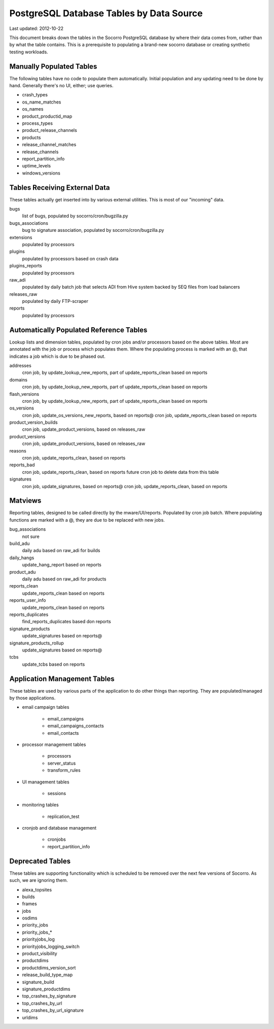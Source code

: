 .. index:: database

.. _databasetablesbysource-chapter:

PostgreSQL Database Tables by Data Source
=========================================

Last updated: 2012-10-22

This document breaks down the tables in the Socorro PostgreSQL database by where their data comes from, rather than by what the table contains.  This is a prerequisite to populating a brand-new socorro database or creating synthetic testing workloads.

Manually Populated Tables
-------------------------

The following tables have no code to populate them automatically.  Initial population and any updating need to be done by hand.  Generally there's no UI, either; use queries.

* crash_types
* os_name_matches
* os_names
* product_productid_map
* process_types
* product_release_channels
* products
* release_channel_matches
* release_channels
* report_partition_info
* uptime_levels
* windows_versions

Tables Receiving External Data
------------------------------

These tables actually get inserted into by various external utilities.  This is most of our "incoming" data.

bugs
	list of bugs, populated by socorro/cron/bugzilla.py
bugs_associations
	bug to signature association, populated by socorro/cron/bugzilla.py
extensions
	populated by processors
plugins
  populated by processors based on crash data
plugins_reports
	populated by processors
raw_adi
	populated by daily batch job that selects ADI from Hive system backed by SEQ files from load balancers
releases_raw
	populated by daily FTP-scraper
reports
	populated by processors


Automatically Populated Reference Tables
----------------------------------------

Lookup lists and dimension tables, populated by cron jobs and/or processors based on the above tables.  Most are annotated with the job or process which populates them.  Where the populating process is marked with an @, that indicates a job which is due to be phased out.

addresses
  cron job, by update_lookup_new_reports, part of update_reports_clean based on reports
domains
  cron job, by update_lookup_new_reports, part of update_reports_clean based on reports
flash_versions
  cron job, by update_lookup_new_reports, part of update_reports_clean based on reports
os_versions
  cron job, update_os_versions_new_reports, based on reports@
  cron job, update_reports_clean based on reports
product_version_builds
  cron job, update_product_versions, based on releases_raw
product_versions
  cron job, update_product_versions, based on releases_raw
reasons
  cron job, update_reports_clean, based on reports
reports_bad
  cron job, update_reports_clean, based on reports
  future cron job to delete data from this table
signatures
  cron job, update_signatures, based on reports@
  cron job, update_reports_clean, based on reports

Matviews
--------

Reporting tables, designed to be called directly by the mware/UI/reports.  Populated by cron job batch.  Where populating functions are marked with a @, they are due to be replaced with new jobs.

bug_associations
  not sure
build_adu
  daily adu based on raw_adi for builds
daily_hangs
  update_hang_report based on reports
product_adu
  daily adu based on raw_adi for products
reports_clean
  update_reports_clean based on reports
reports_user_info
  update_reports_clean based on reports
reports_duplicates
  find_reports_duplicates based don reports
signature_products
  update_signatures based on reports@
signature_products_rollup
  update_signatures based on reports@
tcbs
  update_tcbs based on reports

Application Management Tables
------------------------------

These tables are used by various parts of the application to do other things than reporting.  They are populated/managed by those applications.

* email campaign tables

	* email_campaigns
	* email_campaigns_contacts
	* email_contacts

* processor management tables

	* processors
	* server_status
	* transform_rules

* UI management tables

	* sessions

* monitoring tables

	* replication_test

* cronjob and database management

	* cronjobs
	* report_partition_info

Deprecated Tables
-----------------

These tables are supporting functionality which is scheduled to be removed over the next few versions of Socorro. As such, we are ignoring them.

* alexa_topsites
* builds
* frames
* jobs
* osdims
* priority_jobs
* priority_jobs_*
* priorityjobs_log
* priorityjobs_logging_switch
* product_visibility
* productdims
* productdims_version_sort
* release_build_type_map
* signature_build
* signature_productdims
* top_crashes_by_signature
* top_crashes_by_url
* top_crashes_by_url_signature
* urldims
